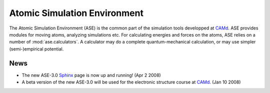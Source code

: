Atomic Simulation Environment
=============================


The Atomic Simulation Environment (ASE) is the common part of the
simulation tools developped at CAMd_.  ASE provides modules for moving
atoms, analyzing simulations etc.  For calculating energies and forces
on the atoms, ASE relies on a number of :mod:`ase.calculators`.  A calculator
may do a complete quantum-mechanical calculation, or may use simpler
(semi-)empirical potential.


News
----

* The new ASE-3.0 Sphinx_ page is now up and running! (Apr 2 2008)

* A beta version of the new ASE-3.0 will be used for the
  electronic structure course at CAMd_. (Jan 10 2008)

.. _Sphinx: http://sphinx.pocoo.org





.. _CAMd: http://www.camd.dtu.dk


.. asdfkj  :latex-math:`a+b^2 + sin(x_2^{n+1})`.
